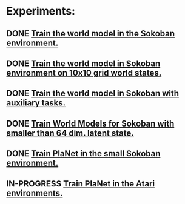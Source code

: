 * Experiments:
** DONE [[file:notes/world-models-training-in-sokoban.org::*Stage%201a:%20Train%20World%20Models%20in%20Sokoban%20environment%20with%20complex%20dynamics.][Train the world model in the Sokoban environment.]]
** DONE [[file:notes/world-models-training-in-sokoban.org::*Stage%201b:%20Train%20World%20Models%20in%20Sokoban%20environment%20with%20complex%20dynamics.][Train the world model in Sokoban environment on 10x10 grid world states.]]
** DONE [[file:notes/world-models-training-in-sokoban.org::*Stage%202:%20Train%20World%20Models%20with%20auxiliary%20tasks%20(value%20and%20reward%20prediction)%20in%20Sokoban%20environment.][Train the world model in Sokoban with auxiliary tasks.]]
** DONE [[file:notes/world-models-training-in-sokoban.org::*Stage%201c:%20Train%20World%20Models%20in%20Sokoban%20environment%20with%20complex%20dynamics%20-%20smaller%20latent%20space.][Train World Models for Sokoban with smaller than 64 dim. latent state.]]
** DONE [[file:notes/planet-training-in-episodic-tasks.org::*Train%20PlaNet%20in%20the%20small%20Sokoban%20environment.][Train PlaNet in the small Sokoban environment.]]
** IN-PROGRESS [[file:notes/planet-training-in-episodic-tasks.org::*Train%20PlaNet%20in%20the%20Atari%20environments.][Train PlaNet in the Atari environments.]]
